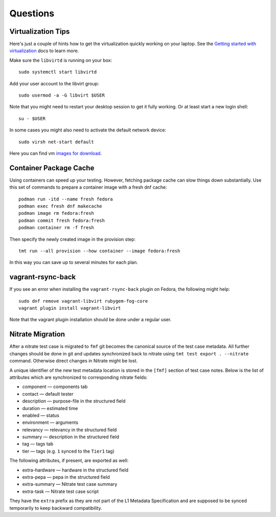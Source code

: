 ======================
    Questions
======================


Virtualization Tips
------------------------------------------------------------------

Here's just a couple of hints how to get the virtualization
quickly working on your laptop. See the `Getting started with
virtualization`__ docs to learn more.

Make sure the ``libvirtd`` is running on your box::

    sudo systemctl start libvirtd

Add your user account to the libvirt group::

    sudo usermod -a -G libvirt $USER

Note that you might need to restart your desktop session to get it
fully working. Or at least start a new login shell::

    su - $USER

In some cases you might also need to activate the default network
device::

    sudo virsh net-start default

Here you can find vm `images for download`__.

__ https://docs.fedoraproject.org/en-US/quick-docs/getting-started-with-virtualization/
__ https://kojipkgs.fedoraproject.org/compose/


Container Package Cache
------------------------------------------------------------------

Using containers can speed up your testing. However, fetching
package cache can slow things down substantially. Use this set of
commands to prepare a container image with a fresh dnf cache::

    podman run -itd --name fresh fedora
    podman exec fresh dnf makecache
    podman image rm fedora:fresh
    podman commit fresh fedora:fresh
    podman container rm -f fresh

Then specify the newly created image in the provision step::

    tmt run --all provision --how container --image fedora:fresh

In this way you can save up to several minutes for each plan.


vagrant-rsync-back
------------------------------------------------------------------

If you see an error when installing the ``vagrant-rsync-back``
plugin on Fedora, the following might help::

    sudo dnf remove vagrant-libvirt rubygem-fog-core
    vagrant plugin install vagrant-libvirt

Note that the vagrant plugin installation should be done under
a regular user.


Nitrate Migration
------------------------------------------------------------------

After a nitrate test case is migrated to ``fmf`` git becomes the
canonical source of the test case metadata. All further changes
should be done in git and updates synchronized back to nitrate
using ``tmt test export . --nitrate`` command. Otherwise direct
changes in Nitrate might be lost.

A unique identifier of the new test metadata location is stored in
the ``[fmf]`` section of test case notes. Below is the list of
attributes which are synchronized to corresponding nitrate fields:

* component — components tab
* contact — default tester
* description — purpose-file in the structured field
* duration — estimated time
* enabled — status
* environment — arguments
* relevancy — relevancy in the structured field
* summary — description in the structured field
* tag — tags tab
* tier — tags (e.g. ``1`` synced to the ``Tier1`` tag)

The following attributes, if present, are exported as well:

* extra-hardware — hardware in the structured field
* extra-pepa — pepa in the structured field
* extra-summary — Nitrate test case summary
* extra-task — Nitrate test case script

They have the ``extra`` prefix as they are not part of the L1
Metadata Specification and are supposed to be synced temporarily
to keep backward compatibility.
